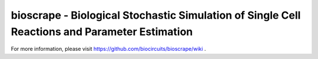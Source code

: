 bioscrape - Biological Stochastic Simulation of Single Cell Reactions and Parameter Estimation
==============================================================================================

|Build Status|

For more information, please visit https://github.com/biocircuits/bioscrape/wiki .

.. |Build Status| image:: https://travis-ci.org/ananswam/bioscrape.svg?branch=master
   :target: https://travis-ci.org/ananswam/bioscrape
